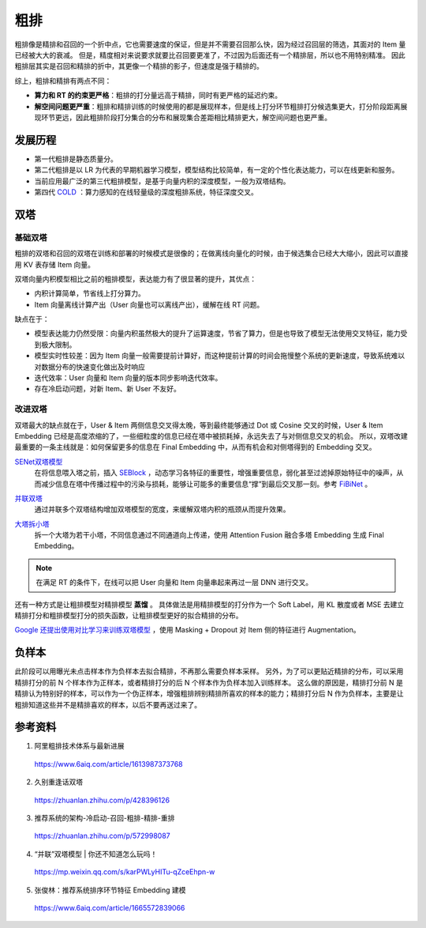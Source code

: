 粗排
============

粗排像是精排和召回的一个折中点，它也需要速度的保证，但是并不需要召回那么快，因为经过召回层的筛选，其面对的 Item 量已经被大大的衰减。
但是，精度相对来说要求就要比召回要更准了，不过因为后面还有一个精排层，所以也不用特别精准。
因此粗排层其实是召回和精排的折中，其更像一个精排的影子，但速度是强于精排的。

综上，粗排和精排有两点不同：

- **算力和 RT 的约束更严格**：粗排的打分量远高于精排，同时有更严格的延迟约束。

- **解空间问题更严重**：粗排和精排训练的时候使用的都是展现样本，但是线上打分环节粗排打分候选集更大，打分阶段距离展现环节更远，因此粗排阶段打分集合的分布和展现集合差距相比精排更大，解空间问题也更严重。


发展历程
-------------

.. image:: ./03_prerankGeneration.png
    :width: 900px
    :align: center


- 第一代粗排是静态质量分。
- 第二代粗排是以 LR 为代表的早期机器学习模型，模型结构比较简单，有一定的个性化表达能力，可以在线更新和服务。
- 当前应用最广泛的第三代粗排模型，是基于向量内积的深度模型，一般为双塔结构。
- 第四代 `COLD <https://arxiv.org/pdf/2007.16122.pdf>`_ ：算力感知的在线轻量级的深度粗排系统，特征深度交叉。


双塔
-----------

基础双塔
^^^^^^^^^^^^^

粗排的双塔和召回的双塔在训练和部署的时候模式是很像的；在做离线向量化的时候，由于候选集合已经大大缩小，因此可以直接用 KV 表存储 Item 向量。

双塔向量内积模型相比之前的粗排模型，表达能力有了很显著的提升，其优点：

- 内积计算简单，节省线上打分算力。
- Item 向量离线计算产出（User 向量也可以离线产出），缓解在线 RT 问题。

缺点在于：

- 模型表达能力仍然受限：向量内积虽然极大的提升了运算速度，节省了算力，但是也导致了模型无法使用交叉特征，能力受到极大限制。
- 模型实时性较差：因为 Item 向量一般需要提前计算好，而这种提前计算的时间会拖慢整个系统的更新速度，导致系统难以对数据分布的快速变化做出及时响应
- 迭代效率：User 向量和 Item 向量的版本同步影响迭代效率。
- 存在冷启动问题，对新 Item、新 User 不友好。

改进双塔
^^^^^^^^^^^^^

双塔最大的缺点就在于，User & Item 两侧信息交叉得太晚，等到最终能够通过 Dot 或 Cosine 交叉的时候，User & Item Embedding 已经是高度浓缩的了，一些细粒度的信息已经在塔中被损耗掉，永远失去了与对侧信息交叉的机会。
所以，双塔改建最重要的一条主线就是：如何保留更多的信息在 Final Embedding 中，从而有机会和对侧塔得到的 Embedding 交叉。

`SENet双塔模型 <https://zhuanlan.zhihu.com/p/358779957>`_
    在将信息喂入塔之前，插入 `SEBlock <https://openaccess.thecvf.com/content_cvpr_2018/papers/Hu_Squeeze-and-Excitation_Networks_CVPR_2018_paper.pdf>`_ ，动态学习各特征的重要性，增强重要信息，弱化甚至过滤掉原始特征中的噪声，从而减少信息在塔中传播过程中的污染与损耗，能够让可能多的重要信息“撑”到最后交叉那一刻。参考 `FiBiNet <https://arxiv.org/pdf/1905.09433.pdf>`_ 。

.. image:: ./03_senetTower.png
    :width: 400px
    :align: center

`并联双塔 <https://mp.weixin.qq.com/s/karPWLyHITu-qZceEhpn-w>`_ 
    通过并联多个双塔结构增加双塔模型的宽度，来缓解双塔内积的瓶颈从而提升效果。

.. image:: ./03_parallelTowers.png
    :width: 400px
    :align: center

`大塔拆小塔 <https://scontent-nrt1-1.xx.fbcdn.net/v/t39.8562-6/246795273_2109661252514735_2459553109378891559_n.pdf?_nc_cat=105&ccb=1-7&_nc_sid=e280be&_nc_ohc=gMGpX_QRxVQAX8sB4We&_nc_ht=scontent-nrt1-1.xx&oh=00_AfClf52n940nIgKU1T1AZ5Rf2qM60MPlXcXPYYU1paIdDA&oe=6581D023>`_ 
    拆一个大塔为若干小塔，不同信息通过不同通道向上传递，使用 Attention Fusion 融合多塔 Embedding 生成 Final Embedding。

.. image:: ./03_que2search.png
    :width: 600px
    :align: center

.. note::

    在满足 RT 的条件下，在线可以把 User 向量和 Item 向量串起来再过一层 DNN 进行交叉。

还有一种方式是让粗排模型对精排模型 **蒸馏** 。
具体做法是用精排模型的打分作为一个 Soft Label，用 KL 散度或者 MSE 去建立精排打分和粗排模型打分的损失函数，让粗排模型更好的拟合精排的分布。

`Google 还提出使用对比学习来训练双塔模型 <https://arxiv.org/pdf/2007.12865.pdf>`_ ，使用 Masking + Dropout 对 Item 侧的特征进行 Augmentation。

负样本
---------

此阶段可以用曝光未点击样本作为负样本去拟合精排，不再那么需要负样本采样。
另外，为了可以更贴近精排的分布，可以采用精排打分的前 N 个样本作为正样本，或者精排打分的后 N 个样本作为负样本加入训练样本。
这么做的原因是，精排打分前 N 是精排认为特别好的样本，可以作为一个伪正样本，增强粗排辨别精排所喜欢的样本的能力；精排打分后 N 作为负样本，主要是让粗排知道这些并不是精排喜欢的样本，以后不要再送过来了。

参考资料
-------------

1. 阿里粗排技术体系与最新进展

  https://www.6aiq.com/article/1613987373768

2. 久别重逢话双塔

  https://zhuanlan.zhihu.com/p/428396126

3. 推荐系统的架构-冷启动-召回-粗排-精排-重排

  https://zhuanlan.zhihu.com/p/572998087

4. “并联”双塔模型 | 你还不知道怎么玩吗！

  https://mp.weixin.qq.com/s/karPWLyHITu-qZceEhpn-w

5. 张俊林：推荐系统排序环节特征 Embedding 建模
   
  https://www.6aiq.com/article/1665572839066